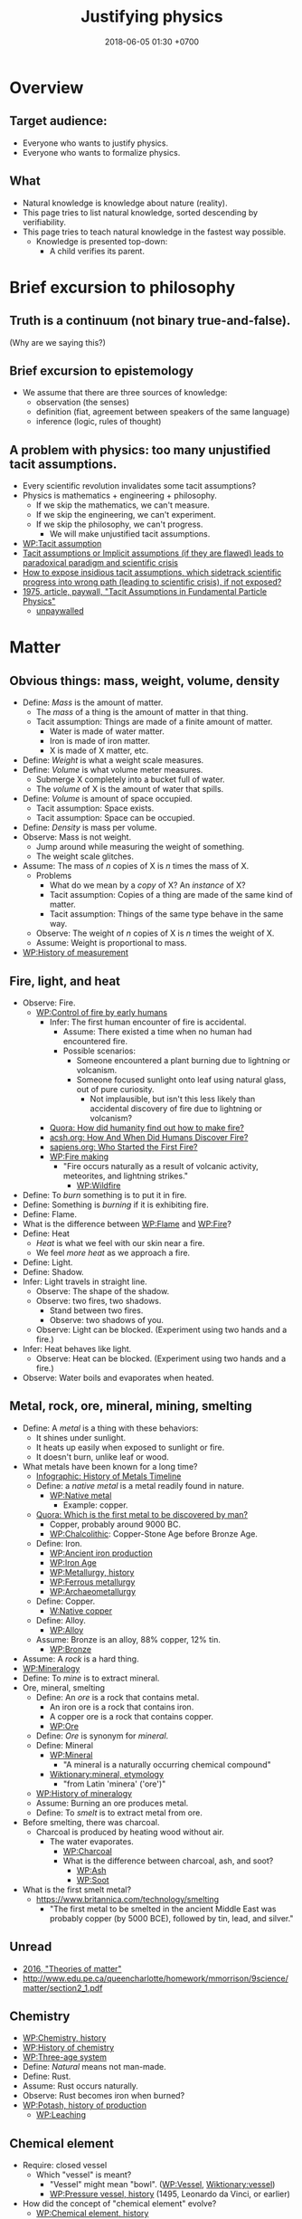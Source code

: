 #+TITLE: Justifying physics
#+DATE: 2018-06-05 01:30 +0700
#+PERMALINK: /natkno.html
#+MATHJAX: yes
#+OPTIONS: toc:nil
#+TOC: headlines 1
#+TOC: headlines 3
* Overview
** Target audience:
- Everyone who wants to justify physics.
- Everyone who wants to formalize physics.
** What
- Natural knowledge is knowledge about nature (reality).
- This page tries to list natural knowledge, sorted descending by verifiability.
- This page tries to teach natural knowledge in the fastest way possible.
  - Knowledge is presented top-down:
    - A child verifies its parent.
* Brief excursion to philosophy
** Truth is a continuum (not binary true-and-false).
(Why are we saying this?)
** Brief excursion to epistemology
- We assume that there are three sources of knowledge:
  - observation (the senses)
  - definition (fiat, agreement between speakers of the same language)
  - inference (logic, rules of thought)
** A problem with physics: too many unjustified tacit assumptions.
- Every scientific revolution invalidates some tacit assumptions?
- Physics is mathematics + engineering + philosophy.
  - If we skip the mathematics, we can't measure.
  - If we skip the engineering, we can't experiment.
  - If we skip the philosophy, we can't progress.
    - We will make unjustified tacit assumptions.
- [[https://en.wikipedia.org/wiki/Tacit_assumption][WP:Tacit assumption]]
- [[https://www.researchgate.net/publication/295525659_Tacit_assumptions_or_Implicit_assumptions_if_they_are_flawed_leads_to_paradoxical_paradigm_and_scientific_crisis][Tacit assumptions or Implicit assumptions (if they are flawed) leads to paradoxical paradigm and scientific crisis]]
- [[https://www.researchgate.net/post/How_to_expose_insidious_tacit_assumptions_which_sidetrack_scientific_progress_into_wrong_path_leading_to_scientific_crisis_if_not_exposed][How to expose insidious tacit assumptions, which sidetrack scientific progress into wrong path (leading to scientific crisis), if not exposed?]]
- [[https://www.jstor.org/stable/986647][1975, article, paywall, "Tacit Assumptions in Fundamental Particle Physics"]]
  - [[http://www.iaea.org/inis/collection/NCLCollectionStore/_Public/06/183/6183879.pdf][unpaywalled]]
* Matter
** Obvious things: mass, weight, volume, density
- Define: /Mass/ is the amount of matter.
  - The /mass/ of a thing is the amount of matter in that thing.
  - Tacit assumption: Things are made of a finite amount of matter.
    - Water is made of water matter.
    - Iron is made of iron matter.
    - X is made of X matter, etc.
- Define: /Weight/ is what a weight scale measures.
- Define: /Volume/ is what volume meter measures.
  - Submerge X completely into a bucket full of water.
  - The /volume/ of X is the amount of water that spills.
- Define: /Volume/ is amount of space occupied.
  - Tacit assumption: Space exists.
  - Tacit assumption: Space can be occupied.
- Define: /Density/ is mass per volume.
- Observe: Mass is not weight.
  - Jump around while measuring the weight of something.
  - The weight scale glitches.
- Assume: The mass of \( n \) copies of X is \( n \) times the mass of X.
  - Problems
    - What do we mean by a /copy/ of X? An /instance/ of X?
    - Tacit assumption: Copies of a thing are made of the same kind of matter.
    - Tacit assumption: Things of the same type behave in the same way.
  - Observe: The weight of \( n \) copies of X is \( n \) times the weight of X.
  - Assume: Weight is proportional to mass.
- [[https://en.wikipedia.org/wiki/History_of_measurement][WP:History of measurement]]
** Fire, light, and heat
- Observe: Fire.
  - [[https://en.wikipedia.org/wiki/Control_of_fire_by_early_humans][WP:Control of fire by early humans]]
    - Infer: The first human encounter of fire is accidental.
      - Assume: There existed a time when no human had encountered fire.
      - Possible scenarios:
        - Someone encountered a plant burning due to lightning or volcanism.
        - Someone focused sunlight onto leaf using natural glass, out of pure curiosity.
          - Not implausible, but isn't this less likely than accidental discovery of fire due to lightning or volcanism?
    - [[https://www.quora.com/How-did-humanity-find-out-how-to-make-fire][Quora: How did humanity find out how to make fire?]]
    - [[https://www.acsh.org/news/2016/07/23/how-and-when-did-humans-discover-fire][acsh.org: How And When Did Humans Discover Fire?]]
    - [[https://www.sapiens.org/archaeology/neanderthal-fire/][sapiens.org: Who Started the First Fire?]]
    - [[https://en.wikipedia.org/wiki/Fire_making][WP:Fire making]]
      - "Fire occurs naturally as a result of volcanic activity, meteorites, and lightning strikes."
        - [[https://en.wikipedia.org/wiki/Wildfire][WP:Wildfire]]
- Define: To /burn/ something is to put it in fire.
- Define: Something is /burning/ if it is exhibiting fire.
- Define: Flame.
- What is the difference between [[https://en.wikipedia.org/wiki/Flame][WP:Flame]] and [[https://en.wikipedia.org/wiki/Fire][WP:Fire]]?
- Define: Heat
  - /Heat/ is what we feel with our skin near a fire.
  - We feel /more heat/ as we approach a fire.
- Define: Light.
- Define: Shadow.
- Infer: Light travels in straight line.
  - Observe: The shape of the shadow.
  - Observe: two fires, two shadows.
    - Stand between two fires.
    - Observe: two shadows of you.
  - Observe: Light can be blocked. (Experiment using two hands and a fire.)
- Infer: Heat behaves like light.
  - Observe: Heat can be blocked. (Experiment using two hands and a fire.)
- Observe: Water boils and evaporates when heated.
** Metal, rock, ore, mineral, mining, smelting
- Define: A /metal/ is a thing with these behaviors:
  - It shines under sunlight.
  - It heats up easily when exposed to sunlight or fire.
  - It doesn't burn, unlike leaf or wood.
- What metals have been known for a long time?
  - [[http://www.makin-metals.com/about/history-of-metals-infographic/][Infographic: History of Metals Timeline]]
  - Define: a /native metal/ is a metal readily found in nature.
    - [[https://en.wikipedia.org/wiki/Native_metal][WP:Native metal]]
      - Example: copper.
  - [[https://www.quora.com/Which-is-the-first-metal-to-be-discovered-by-man][Quora: Which is the first metal to be discovered by man?]]
    - Copper, probably around 9000 BC.
    - [[https://en.wikipedia.org/wiki/Chalcolithic][WP:Chalcolithic]]: Copper-Stone Age before Bronze Age.
  - Define: Iron.
    - [[https://en.wikipedia.org/wiki/Ancient_iron_production][WP:Ancient iron production]]
    - [[https://en.wikipedia.org/wiki/Iron_Age][WP:Iron Age]]
    - [[https://en.wikipedia.org/wiki/Metallurgy#History][WP:Metallurgy, history]]
    - [[https://en.wikipedia.org/wiki/Ferrous_metallurgy][WP:Ferrous metallurgy]]
    - [[https://en.wikipedia.org/wiki/Archaeometallurgy][WP:Archaeometallurgy]]
  - Define: Copper.
    - [[https://en.wikipedia.org/wiki/Native_copper][W:Native copper]]
  - Define: Alloy.
    - [[https://en.wikipedia.org/wiki/Alloy][WP:Alloy]]
  - Assume: Bronze is an alloy, 88% copper, 12% tin.
    - [[https://en.wikipedia.org/wiki/Bronze][WP:Bronze]]
- Assume: A /rock/ is a hard thing.
- [[https://en.wikipedia.org/wiki/Mineralogy][WP:Mineralogy]]
- Define: To /mine/ is to extract mineral.
- Ore, mineral, smelting
  - Define: An /ore/ is a rock that contains metal.
    - An iron ore is a rock that contains iron.
    - A copper ore is a rock that contains copper.
    - [[https://en.wikipedia.org/wiki/Ore][WP:Ore]]
  - Define: /Ore/ is synonym for /mineral/.
  - Define: Mineral
    - [[https://en.wikipedia.org/wiki/Mineral][WP:Mineral]]
      - "A mineral is a naturally occurring chemical compound"
    - [[https://en.wiktionary.org/wiki/mineral#Etymology][Wiktionary:mineral, etymology]]
      - "from Latin 'minera' ('ore')"
  - [[https://en.wikipedia.org/wiki/History_of_mineralogy][WP:History of mineralogy]]
  - Assume: Burning an ore produces metal.
  - Define: To /smelt/ is to extract metal from ore.
- Before smelting, there was charcoal.
  - Charcoal is produced by heating wood without air.
    - The water evaporates.
      - [[https://en.wikipedia.org/wiki/Charcoal][WP:Charcoal]]
      - What is the difference between charcoal, ash, and soot?
        - [[https://en.wikipedia.org/wiki/Ash][WP:Ash]]
        - [[https://en.wikipedia.org/wiki/Soot][WP:Soot]]
- What is the first smelt metal?
  - https://www.britannica.com/technology/smelting
    - "The first metal to be smelted in the ancient Middle East was probably copper (by 5000 BCE), followed by tin, lead, and silver."
** Unread
- [[https://www.school-for-champions.com/science/matter_theories.htm][2016, "Theories of matter"]]
- http://www.edu.pe.ca/queencharlotte/homework/mmorrison/9science/matter/section2_1.pdf
** Chemistry
- [[https://en.wikipedia.org/wiki/Chemistry#History][WP:Chemistry, history]]
- [[https://en.wikipedia.org/wiki/History_of_chemistry][WP:History of chemistry]]
- [[https://en.wikipedia.org/wiki/Three-age_system][WP:Three-age system]]
- Define: /Natural/ means not man-made.
- Define: Rust.
- Assume: Rust occurs naturally.
- Observe: Rust becomes iron when burned?
- [[https://en.wikipedia.org/wiki/Potash#History_of_production][WP:Potash, history of production]]
  - [[https://en.wikipedia.org/wiki/Leaching_(chemistry)][WP:Leaching]]
** Chemical element
- Require: closed vessel
  - Which "vessel" is meant?
    - "Vessel" might mean "bowl". ([[https://en.wikipedia.org/wiki/Vessel][WP:Vessel]],
      [[https://en.wiktionary.org/wiki/vessel][Wiktionary:vessel]])
    - [[https://en.wikipedia.org/wiki/Pressure_vessel#History_of_pressure_vessels][WP:Pressure vessel, history]]
      (1495, Leonardo da Vinci, or earlier)
- How did the concept of "chemical element" evolve?
  - [[https://en.wikipedia.org/wiki/Chemical_element#History][WP:Chemical element, history]]
    - 1661, Robert Boyle, "corpuscularism"
      - [[https://en.wikipedia.org/wiki/Corpuscularianism][WP:Corpuscularianism]]
        - [[https://en.wikipedia.org/wiki/Chemical_revolution][WP:Chemical revolution]]
    - https://www.sciencehistory.org/historical-profile/robert-boyle
      - "In his experiments Boyle made many important observations,
        including that of the weight gain by metals when they are heated to become calxes."
        - Calcination, calx, phlogiston, oxygen
          - [[https://en.wikipedia.org/wiki/Calx][WP:Calx]] "is a substance formed from an ore or mineral that has been heated."
          - [WP:Calcination] is "heating to high temperatures in air or oxygen" (IUPAC).
          - [[https://en.wiktionary.org/wiki/calx#Noun][Wiktionary:calx]]
            - "(archaic) The substance which remains after a metal or mineral has been thoroughly burnt,
              seen as being the essential substance left after the expulsion of phlogiston."
          - Observe: Burning copper in air produces copper calx (copper oxide).
          - http://chemed.chem.purdue.edu/demos/main_pages/9.9.html
          - [[https://en.wikipedia.org/wiki/Phlogiston_theory][WP:Phlogiston theory]]
            - 1667
            - "[...] from the Ancient Greek φλογιστόν phlogistón (burning up), from φλόξ phlóx (flame)"
            - How was it superseded?
              - Invalidated by experiment:
                - "some metals gained mass when they burned, even though they were supposed to have lost phlogiston."
              - Replaced by Lavoisier's oxygen theory in the 1780s
                - "[...] combustion requires a gas that has mass (oxygen)
                  and could be measured by means of weighing closed vessels."
- How were the first elements isolated/produced/extracted/purified?
** Atomic theory
- Require: Chemical element
- [[https://en.wikipedia.org/wiki/Atom#First_evidence-based_theory][WP:Atom, first evidence-based theory]]
  - John Dalton (1766--1844)
  - [[https://en.wikipedia.org/wiki/Law_of_multiple_proportions][WP:Law of multiple proportions]]
    - [[https://en.wikipedia.org/wiki/Stoichiometry][WP:Stoichiometry]]
      - [[http://chemed.chem.purdue.edu/genchem/history/stoichiometry.html][The origins of stoichiometry]]
      - [[https://en.wikipedia.org/wiki/Jeremias_Benjamin_Richter][WP:Jeremias Benjamin Richter]] (1762--1807)
      - Observe:
        - Burning wood produces /ash/.
        - Burning /more/ wood produces /more/ ash.
        - The amount of ash produced is /proportional/ to the amount of wood burned:
          - If burning \( x \) amount of wood produces \( y \) amount grams of ash,
            then burning \( a \cdot x \) amount grams of wood produces \( a \cdot y \) amount of ash.
    - Require: A chemical reaction that is available to prehistoric humans, and whose reactants and products are easy to weigh.
      - [[https://en.wikipedia.org/wiki/Chemical_reaction#History][WP:Chemical reaction, history]]
        - "combustion in fire, fermentation and the reduction of ores to metals were known since antiquity"
      - Chemical reaction notation example: wood + air + fire -> ash
  - Observe: [[https://en.wikipedia.org/wiki/Conservation_of_mass][WP:Conservation of mass]]
    - Burn up a piece of wood in a sealed container.
    - Observe: The mass of the container is unchanged.
- What was Democritus's justification?
  - http://people.wku.edu/jan.garrett/democ.htm
  - Is it in Roberto Torretti's 1999 book "The philosophy of physics"?
- Section: Compound, bond, molecule, ion
  - [[https://en.wikipedia.org/wiki/Molecule][WP:Molecule]]
    - Define: Something is either a /molecule/ or an /ion/.
** Electrochemistry
- [[https://en.wikipedia.org/wiki/Electrolysis][WP:Electrolysis]]
- Electrochemical cell
  - Reduction-oxidation (redox) reaction
    - [[https://en.wikipedia.org/wiki/Electric_battery][WP:Electric battery]]
      - [[https://en.wikipedia.org/wiki/Electrochemical_cell][WP:Electrochemical cell]]
        - [[https://en.wikipedia.org/wiki/Voltaic_pile][WP:Voltaic pile]]
          - Alessandro Volta (1745--1827)
            - [[https://en.wikipedia.org/wiki/History_of_the_battery][WP:History of the battery]]
** What?
- Define: /Glass/ is transparent (see-through) solid.
  - [[https://en.wikipedia.org/wiki/History_of_glass][WP:History of glass]]
- Why is the symbol Na read "sodium" in English?
  - [[https://www.quora.com/Who-renamed-Natrium-and-Kalium-to-Sodium-and-Potassium-Why][Quora: Who renamed Natrium and Kalium to Sodium and Potassium? Why?]]
    - Because people are too proud of themselves?
      - [[https://en.wikipedia.org/wiki/Not_invented_here][WP:Not invented here]]
      - [[https://en.wikipedia.org/wiki/Law_of_triviality][WP:Law of triviality]]:
        "members of an organisation give disproportionate weight to trivial issues"
- Observe: Water dissolves salt.
  - Solution of salt in water?
  - Mixture of water matter and salt matter?
- [[https://en.wikipedia.org/wiki/Fick%27s_laws_of_diffusion][WP:Fick's laws of diffusion]], Adolf Fick, 1855
  - [[https://en.wikipedia.org/wiki/Adolf_Eugen_Fick][WP:Adolf Eugen Fick]] (1829--1901)
- Reaction between two solids
  - [[https://www.youtube.com/watch?v=SjeyjmUSzKk][YT:Chemical Reaction Between Two Solids]]
* Mind
- [[https://en.wikipedia.org/wiki/Consciousness][WP:Consciousness]]
- [[https://en.wikipedia.org/wiki/Mind][WP:Mind]]
- What is the state of the art? What is current research?
- Intension (actual) vs extension (apparent)
  - Intension: actually having a mind
  - Extension: apparently having a mind (behaving like something having a mind)
  - We are interested in the intension.
  - Is it even possible to test the intension?
  - [[https://en.wikipedia.org/wiki/Hard_problem_of_consciousness][WP:Hard problem of consciousness]]
    - intension is "hard" problem
    - extension is "easy" problem
  - Examples of consciousness:
    - Intensional but not extensional: a person playing dead.
    - Extensional but not intensionally: a rule-based system with very many rules
      but never changes (doesn't have memory, doesn't learn).
      - Why isn't it intensionally conscious? It displays complex behavior.
        - Also, for every test it fails, we can always add a rule.
        - We can also add rules to make it behave as if it were self-aware.
  - [[https://en.wikipedia.org/wiki/Philosophy_of_mind][WP:Philosophy of mind]]
    - [[https://en.wikipedia.org/wiki/Chinese_room][WP:Chinese room]]
      - [[https://en.wikipedia.org/wiki/Functionalism_(philosophy_of_mind)][WP:Functionalism]]
      - [[https://en.wikipedia.org/wiki/Computational_theory_of_mind][WP:Computationalism]]
    - Mary's room
    - [[https://en.wikipedia.org/wiki/China_brain][WP:China brain]]
    - [[https://en.wikipedia.org/wiki/Philosophical_zombie][WP:Philosophical zombie]]
    - [[https://en.wikipedia.org/wiki/Problem_of_other_minds][WP:Problem of other minds]]
      - [[https://en.wikipedia.org/wiki/Solipsism][WP:Solipsism]]
    - Unread
      - https://en.wikipedia.org/wiki/Swampman
      - Epistemology, skepticism
        - [[https://en.wikipedia.org/wiki/Dream_argument][WP:Dream argument]]
        - [[https://en.wikipedia.org/wiki/Cartesian_doubt][WP:Cartesian doubt]]
        - [[https://en.wikipedia.org/wiki/Philosophical_skepticism][WP:Philosophical skepticism]]
      - [[https://en.wikipedia.org/wiki/Explanatory_gap][WP:Explanatory gap]]
      - [[https://en.wikipedia.org/wiki/John_Searle][WP:John Searle]]
- Is this an argument for physicalism/materialism/reductionism/monism?
  - Scientists reconstruct picture from cat brain activity
    - https://www.berkeley.edu/news/media/releases/99legacy/10-15-1999.html
  - Scientists reconstruct movie from human brain activity
    - https://gizmodo.com/5843117/scientists-reconstruct-video-clips-from-brain-activity
    - [[https://www.youtube.com/watch?v=nsjDnYxJ0bo][YT:Movie reconstruction from human brain activity]]
    - http://news.berkeley.edu/2011/09/22/brain-movies/
- Problems of idealism?
  - Problem: If reality is an illusion, why is it consistent?
- Define: Reflex?
  - Intension: A system is a /reflex/ system iff it is memoryless.
  - Extension: A system is a /reflex/ system iff its reaction is always the same.
  - Four types of artificial intelligence
    - https://theconversation.com/understanding-the-four-types-of-ai-from-reactive-robots-to-self-aware-beings-67616
    - Turing: Can a machine think? Can a submarine swim?
- Problems:
  - No testable or measurable definitions?
    - Define: A /model/ is a representation or approximation.
    - Define: The /self/ of X is X?
    - Define: The /self/ of X is everything that X can directly control?
      - Problem: Define "directly control" without assuming "self".
    - Define: The /self-model/ of X is X's model of X.
    - Define: Conscious
      - [[https://en.wiktionary.org/wiki/conscious][Wikt:conscious]]
        - from Latin "con-" (together) and "scire" (to know)
    - Define: Consciousness
    - Define: awake
    - Define: Something is /asleep/ iff it is not awake.
    - Define: attention
    - Define: think, feel
    - Define: thought, feeling, qualia, perception, mental state
    - Define: percept
    - Define: To /recall/ something is to reproduce a model of it.
    - Define: To /remember/ something is to be able to /recall/ it.
    - Define: /Memory/ is something affected by the past.
    - Define: /Soul/ is what animates a thing?
  - What questions should we ask?
- Prerequisites of consciousness
  - What is /necessary/ for consciousness?
    - Thought experiment: If someone is born without any senses, it cannot be conscious?
    - Thought experiment: Of an average adult, if all motor nerves are cut, and all sensor nerves are intact,
      then he is conscious intensionally but not extensionally?
      - If we cut all efferent nerve connections,
        the person will behave the same as the one in vegetative coma.
        If we remove the prefrontal cortex,
        the person will still show vital signs, but will be vegetative.
    - Infer: Consciousness has something to do with the brain. (What is it?)
      - Observe: A brain-damaged person does not exhibit conscious behavior.
      - Assume: Philosophical zombie does not exist.
      - Assume: Trapped consciousness does not exist.
      - [[https://www.quora.com/Can-consciousness-exist-without-sensory-inputs][Quora: Can consciousness exist without sensory inputs?]]
        - dissociative anesthesia? ketamine? sensory deprivation tank?
    - Assume: There is no experiment that can decide between these two things:
      the absence of consciousness, and the absence of efferent nerves?
    - Assume: My consciousness is tied to my body.
    - Assume: When I sleep, my consciousness pauses.
  - What is /sufficient/ for consciousness?
  - Unread
    - http://about.elsevier.com/media/Chaos/p2_Allegrini.pdf
    - https://www.researchgate.net/publication/283345070_Necessary_and_sufficient_conditions_for_consciousness_Extended_Dual-Aspect_Monism_framework
    - http://www.terapiacognitiva.eu/cpc/dwl/embodied/Prinz.pdf
    - [[https://www.ncbi.nlm.nih.gov/pmc/articles/PMC3501646/][2012, "Neuronal function is necessary but not sufficient for consciousness: consciousness is necessary for will"]]
- Observe: There exists things I experienced but don't remember.
  - Example: What I ate some long time ago.
- What is the relationship between my old self and my present self?
  - [[https://en.wikipedia.org/wiki/Identity_(philosophy)][WP:Identity]]
  - What does "same" mean?
- Measurement of consciousness
  - Infer: Degree of consciousness is a continuum.
    - Assume: I was conscious when I wrote this.
    - Assume: There was a time after I was born but before I became conscious.
    - Assume: There isn't any point in time when I suddenly become conscious.
    - [[https://www.quora.com/Do-babies-have-consciousness][Quora: Do babies have consciousness?]]
      - Assume: [[https://en.wikipedia.org/wiki/Mirror_test][WP:Mirror test]] tests visual self-awareness.
      - [[https://www.youtube.com/watch?v=k-_Lgg2D4kM][YT:Self-recognition test, aka the 'Rouge Test': Johnny and Eden at 15 months]]
        - 15-month-old babies might fail the test.
  - How do we measure consciousness?
    - Extensional measurement
      - [[https://en.wikipedia.org/wiki/Glasgow_Coma_Scale][WP:Glasgow Coma Scale]]?
      - [[http://www.abiroh.com/en/what-science-has-forgotten/196.html][abiroh.com]]:
        detect consciousness by anomaly in the output of a hardware random number generator
      - Extensional measurement is unsatisfactory. It doesn't explain how consciousness works.
    - Intensional measurement?
      - [[https://en.wikipedia.org/wiki/Integrated_information_theory][WP:Integrated information theory]], 2004
- Are there scientific experiments?
  - Search "consciousness experiments" on the Internet
- 2017-03-22 Rambling, guesses, delete some? Falsifiable?
  - Imagine something.
  - Imagine that you are imagining something.
  - Imagine that the imagined you are in turn imagining something else.
    Is this even possible?
  - To manipulate your consciousness,
    you must consciously intend to manipulate your consciousness.
    Can you consciously manipulate your consciousness?
  - Consciousness needs sensory input.
  - Consciousness needs feedback.
  - Self concept needs feedback.
  - If there is not a feedback, a system cannot distinguish itself from its environment.
    The self concept will never arise.
  - If a brain can immediately control a thing,
    then that thing is part of the brain's self concept.
    If the brain can't, it's not.
  - If a brain often gets certain input shortly after it produces certain output,
    it will associate the output with its self concept.
  - The self is the thing under conscious control.
  - It seems that:
    - Consciousness requires sense.
    - Consciousness requires memory.
    - Consciousness requires feedback.
  - It seems that consciousness is (itself, or is caused by?)
    the feedback of information from the immediate past.
  - Observe: I move my hand, and I see my hand move,
    therefore I infer that I can control my hand,
    and therefore I infer that my hand is part of my self.
  - My /self/ is /everything/ I can control.
  - If another person B absolutely obeys my orders, then is B a part of my self?
    - I can't feel what B feel.
  - I know the extent of my self by experimenting.
    I find out what I can control and what I can't.
    The part I can control, I call my /self/.
  - The self of A is everything that A can directly control.
    If A is driving a car, the car becomes part of A's self, until he stops driving.
- Pim van Lommel, cardiologist, consciousness after clinical death
  - [[https://en.wikipedia.org/wiki/Pim_van_Lommel][WP:Pim van Lommel]]
    - [[https://en.wikipedia.org/wiki/Near-death_experience][WP:Near-death experience]]
- [[http://www.ncbi.nlm.nih.gov/pubmed/16781550][The blind protocol and its place in consciousness research]]
- Why is consciousness trapped in a body?
  Why can't we swap the consciousness of two people?
- How did consciousness evolve?
  - Thoughts
    - Consciousness needs memory.
    - Self-awareness needs senses (sensors).
  - 2016-08-10 http://www.collective-evolution.com/2014/03/08/10-scientific-studies-that-prove-consciousness-can-alter-our-physical-material-world/
- [[https://en.wikipedia.org/wiki/Template:Consciousness][WP:Template:Consciousness]]
- [[https://www.youtube.com/watch?v=pNqirOJ5qAw][YT:Self recognition and the rise of what most refer to as personhood.]]
  - 3:03 "a child can't recognize itself in a mirror until it's about two years old", J. Patrick Malone, 2009
- Neuroscience, our best bet?
  - Experiments/observations relating/involving mind and matter
    - [[https://en.wikipedia.org/wiki/Human_brain][WP:Human brain]]
    - [[https://en.wikipedia.org/wiki/Brain][WP:Brain]]
    - Is a brain just a giant chemotaxis machine?
    - Phineas Gage
    - Observe: Different human brains have same major areas.
      - Damaging a specific area disables a specific function.
      - What does this suggest?
    - Broca's area
    - Wernicke's area
    - Neuroplasticity
    - Hemisphere, lateralization, lobe
    - Lobotomy
    - Split-brain (corpus callostomy)
      - [[https://en.wikipedia.org/wiki/Split-brain][WP:Split-brain]]
      - [[https://faculty.washington.edu/chudler/split.html][Neuroscience for kids]]
      - [[https://embryo.asu.edu/pages/roger-sperrys-split-brain-experiments-1959-1968][Roger Sperry's split-brain experiments (1959--1968)]]
      - https://www.nobelprize.org/educational/medicine/split-brain/
      - How did we find out that corpus callostomy reduces epilepsy?
    - [[http://www.informationphilosopher.com/freedom/libet_experiments.html][Libet experiments]]
  - Theories
    - [[https://en.wikipedia.org/wiki/Self_model][WP:Self model]]
    - [[https://en.wikipedia.org/wiki/Neural_correlates_of_consciousness][WP:Neural correlates of consciousness]]
    - [[https://en.wikipedia.org/wiki/Higher-order_theories_of_consciousness][WP:Higher-order theories of consciousness]]
    - [[https://en.wikipedia.org/wiki/Mirror_neuron][WP:Mirror neuron]]
  - Inconclusive rambling article
    - [[https://en.wikipedia.org/wiki/Neuroscience_of_free_will][WP: Neuroscience of free will]]
  - Cognitive neuroscience
    - The organism with central nervous system with the fewest neurons is /Caenorhabditis elegans/.
    - You can create your own virtual /Caenorhabditis elegans/ online at [[http://openworm.org/][openworm.org]].
    - In rats, neuron firing rate encodes posterior probability (expected value)? (Cite?)
    - Neural coding tries to find out how neurons encode information.
      - https://en.wikipedia.org/wiki/Neural_coding
      - Are neurons digital, analog, or both?
        - Spike train?
        - Pulse-frequency modulation in neurons?
        - [[https://arxiv.org/abs/1311.4035][Analog and digital codes in the brain]]
        - Neuronal Dynamics online book;
          From single neurons to networks and models of cognition;
          Wulfram Gerstner, Werner M. Kistler, Richard Naud and Liam Paninski;
          [[http://neuronaldynamics.epfl.ch/online/Ch7.S6.html][7.6 The Problem of Neural Coding]]
    - Decoding mental states from brain activity in humans [haynes2006decoding]
  - [[https://www.nature.com/news/a-giant-neuron-found-wrapped-around-entire-mouse-brain-1.21539][A giant neuron found wrapped around entire mouse brain]]
  - Life of a neuron?
    - http://biology.stackexchange.com/questions/5306/how-do-neurons-form-new-connections-in-brain-plasticity
  - https://en.wikipedia.org/wiki/Neural_basis_of_self
  - [[http://www.sciencedirect.com/science/article/pii/S0149763416300410][Towards a cognitive neuroscience of self-awareness]]
  - sense of embodiment?
- Unread; validity undetermined
  - experiments
    - too many; confusing https://backyardbrains.com/experiments/
  - [[https://www.ncbi.nlm.nih.gov/pmc/articles/PMC3914914/][2013, "Mind and matter"]]
  - [[https://www.ncbi.nlm.nih.gov/pmc/articles/PMC3353590/][2012, "Science of the Mind"]]
  - Working memory
    - [[https://en.wikipedia.org/wiki/Baddeley%27s_model_of_working_memory][WP:Baddeley's model of working memory]]
  - https://www.quora.com/What-is-the-difference-between-Theory-of-Mind-and-self-awareness
  - unclear?
    - https://www.stevepavlina.com/blog/2005/10/a-scientific-method-for-exploring-consciousness/
    - http://blog.mindvalleyacademy.com/yoga-and-energy-practices/consciousness-experiments
    - https://blog.mindvalley.com/studies-consciousness/
  - https://www.sciencealert.com/harvard-scientists-think-they-ve-pinpointed-the-neural-source-of-consciousness
  - https://en.wikipedia.org/wiki/Phantom_limb
  - rubber hand illusion
  - Illusions show that our senses are not 100% reliable.
  - http://cogprints.org/3786/1/StLouis.pdf
  - https://www.researchgate.net/publication/47677013_Self-recognition_Theory-of-Mind_and_self-awareness_What_side_are_you_on
    - https://www.ncbi.nlm.nih.gov/pubmed/21049317
  - [[https://pdfs.semanticscholar.org/61cc/5e7613c6f0688fbed6b9a2666c75a3d96d97.pdf]["Self-recognition, Theory-of-Mind, and self-awareness in primates and right hemispheres"]]
  - [[http://www.cogsci.ucsd.edu/~pineda/COGS175/readings/Happe.pdf]["Theory of mind and the self"]]
  - https://www.sciencedirect.com/topics/neuroscience/theory-of-mind
- Problem: Everybody could have been born as anybody.
- Define: A system /reacts/ to something iff ... ?
- Why am I I?
  Why are you you?
  Why do we experience life from first-person view?
  Why do I see things from my point of view?
  - What are the tacit assumptions of this question?
  - https://www.quora.com/Why-are-you-you-and-not-someone-else
  - https://www.reddit.com/r/atheism/comments/3ncygs/why_am_i_seeing_life_in_first_person_why_have_i/
  - https://www.quora.com/Is-the-human-consciousness-confined-by-our-body
  - https://en.wikipedia.org/wiki/Boltzmann_brain
- A macroscopic model of the Universe
  - Characteristics
    - deterministic
    - "simulation time" is discrete, stepped, and absolute
    - unary algebra (similar to "finite automaton" in theory of computation)
  - The model
    - Let \( S \) be the set of Universe states (snapshots).
    - Let \( f : S \to S \) be the /law of nature/.
    - Let \( x \) be the /initial state/ of the Universe.
    - Let \( f^0 \) be an /identity function/.
    - Let \( f^n = \underbrace{f \circ \ldots \circ f}_{n} \) denote /iteration/.
    - The /history/ of the Universe is the sequence ( \langle f^0(x), f^1(x), \ldots, f^n(x), \ldots \rangle ).
  - How do we model consciousness in this model?
- Unread
  - https://en.wikipedia.org/wiki/Neuroscience
  - Why does the brain have lobes?
  - Why do different brains have the same major areas?
  - https://en.wikipedia.org/wiki/Brain_damage
  - https://en.wikipedia.org/wiki/Lobes_of_the_brain
  - https://en.wikipedia.org/wiki/Lateralization_of_brain_function
  - http://www.informationphilosopher.com/solutions/dualisms/
  - https://www.edge.org/conversation/five-problems-in-the-philosophy-of-mind
- electrophysiology, Greg Gage, TED 2015, how to control someone else's arm with your brain
  - https://www.ted.com/talks/greg_gage_how_to_control_someone_else_s_arm_with_your_brain/transcript
* What
- Let's go back to prehistoric times.
  - Let's begin with very wrong ideas.
    - We're "cheating": we have hindsight; they didn't.
  - We will revise knowledge as we go. We will become less wrong.
  - We might will never be 0% wrong.
    - But knowledge doesn't have to be 100% true in order to be useful.
- Falling
  - Define: The /Earth/ is where we stand.
  - Define: /Duration/ is what a timer measures.
  - Define: /Position/ is where something is.
  - Define: /Velocity/ is the rate of change of position.
  - Define: /Acceleration/ is the rate of change of velocity.
  - Define: /Speed/ is the magnitude of velocity.
  - Define: /Time/ is duration.
  - Define: The /distance/ between two points A and B is \( v \cdot t \),
    - iff \( t \) is the minimum time required by something with constant speed \( v \) to go from A to B.
  - Define: /Length/ is what a ruler measures.
  - Define: /Acceleration/ is the rate of change of velocity.
  - Infer: Things fall /with constant acceleration/ toward the Earth.
    - That is: ( h = k \cdot t^2 ) where
      - \( h \) is height of fall;
      - \( t \) is time of fall;
      - \( k \) is a constant.
    - Observe: Things /fall/ toward the Earth.
    - Observe: Time of fall depends on height only and not mass.
      - [[https://en.wikipedia.org/wiki/Galileo%27s_Leaning_Tower_of_Pisa_experiment][WP:Galileo's Leaning Tower of Pisa experiment]]
        - Two balls having different weight, dropped from the same height, will reach the Earth at the same time.
  - Infer: Things fall with the same acceleration everywhere on Earth.
    - Observe: /Catenary/ is symmetrical.
      - Tie a rope to two upright posts.
      - Keep the rope loose, but don't let it touch the ground.
      - [[https://en.wikipedia.org/wiki/Catenary][WP:Catenary]]
  - Infer: Every part of a thing falls with the same acceleration.
    - Observe:
      - Break a thing into several parts (pieces).
      - Drop the parts.
      - Every part falls with the same acceleration.
  - Observe: Cavendish torsion balance experiment (1797--1798)
    - This experiment finds out the density of the Earth.
    - That is related to the gravitational constant \( G \).
    - [[https://en.wikipedia.org/wiki/Cavendish_experiment][WP:Cavendish experiment]]
  - Infer: [[https://en.wikipedia.org/wiki/Newton%27s_law_of_universal_gravitation][WP:Newton's law of universal gravitation]]
    - \( F = G \cdot m_1 \cdot m_2 / r^2 \)
    - What is the justification?
      - Does Newton justify Kepler?
      - Does Kepler justify Newton?
    - How did Newton arrive at this?
    - Infer: [[https://en.wikipedia.org/wiki/Kepler%27s_laws_of_planetary_motion][WP:Kepler's laws of planetary motion]]
      - Observe: Tycho Brahe's data
  - Define: A person is /experiencing weightlessness/ iff his weight is zero (the weight scale says zero).
  - Assume: Einstein's equivalence principle?
    - A free-falling person will experience weightlessness.
    - A person in void (zero gravity, absence of any other mass) will also experience weightlessness.
    - Those two phenomenons are /the same phenomenon/.
- Electromagnetism
  - Electromagnetism unifies optics, electricity, and magnetism.
  - Define: [[https://en.wikipedia.org/wiki/Lodestone][WP:Lodestone]].
  - Define: A /magnet/ is a piece of lodestone.
  - Electricity
    - Observe: Electricity
      - Rub amber with cat fur.
      - The amber can now /attract/ feathers.
      - Define: Such rubbed amber /exhibits electricity/.
      - These things might be easier to find in the 21st century:
        - Glass (instead of amber).
        - Silk or wool (instead of cat fur).
        - Pieces of paper (instead of feather).
    - Charge
      - Define: To /charge/ a thing is to make it exhibit electricity.
      - Observe: Ways to charge a thing
        - Rubbing
          - [[https://en.wikipedia.org/wiki/Triboelectric_effect][WP:Triboelectric effect]]
            - [[https://en.wikipedia.org/wiki/Triboelectric_effect#Triboelectric_series][WP:Triboelectric series]]
          - [[https://en.wikipedia.org/wiki/Electrostatic_generator][WP:Electrostatic generator]]
            - frictional machines, Otto von Guericke, around 1663
        - Influencing
          - [[https://en.wikipedia.org/wiki/Electrostatic_induction][WP:Electrostatic induction]]
          - Let A be a charged thing.
          - Let B be an uncharged thing.
          - Putting A near B charges B.
          - Putting A away from B uncharges B.
        - Touching
          - Let A be a charged thing.
          - Let B be an uncharged thing.
          - If A and B touch, then B becomes charged.
          - If A and B are separated after touching, then B is still charged.
          - Assume: This doesn't work if B is a metal?
          - Observe: Two things equalizes their electric charge when they touch?
        - Conduction
          - Let A be a charged thing.
          - Let B be an uncharged thing.
          - Let C be a piece of iron.
          - Let C touch both A and B, but without A touching B directly.
          - Remove C.
          - Verify that B is now charged.
          - Assume: This still holds if the iron in C is replaced with any other metal.
          - Define: Iron is a /conductor/.
          - Assume: Every metal is a conductor.
          - Define: Everything is either a conductor or an /isolator/.
          - Assume: An isolator is a thing that can be charged by rubbing.
      - Two ways of charging: /vitreously/ and /resinously/
        - Inferences
          - Infer: There are two kinds of charged things.
          - Infer: Two similarly charged things repel each other.
          - Infer: Two differently charged things attract each other.
        - Observe:
          - Rub glass G with silk S.
          - Rub glass H with silk T.
          - The glasses /repel/ each other (G-H).
          - The silks /repel/ each other (S-T).
          - A glass and a silk /attract/ each other (G-S, G-T, H-S, H-T).
          - Define: A rubbed glass is /vitreously charged/.
            - "Vitreous" is a Latinate word that means "glassy".
            - [[https://en.wiktionary.org/wiki/vitreous][Wiktionary:vitreous]]
              - 1733, [[https://en.wikipedia.org/wiki/Charles_Fran%C3%A7ois_de_Cisternay_du_Fay][WP:Charles François de Cisternay du Fay]]
          - Define: A thing is /resinously charged/ iff it is charged but not vitreously.
          - [[https://physics.stackexchange.com/questions/266246/how-did-physicists-know-that-there-are-two-kind-of-charges/266250][Phys. SE 266246: How did physicists know that there are two kind of charges?]]
        - Superseded theories
          - [[https://en.wikipedia.org/wiki/Fluid_theory_of_electricity][WP:Fluid theory of electricity]]
      - Assume: An /electrometer/ measures the /strength/ of electricity exhibited by a thing.
        - Assume: The strength of electricity exhibited by a rubbed amber can be measured by the amount of paper it can pull.
        - [[https://en.wikipedia.org/wiki/Electrometer][WP:Electrometer]]
        - How do we know whether a thing is charged, if we don't care about the exact amount of charge?
          - [[https://en.wikipedia.org/wiki/Electroscope][WP:Electroscope]]
            - [[https://en.wikipedia.org/wiki/Versorium][WP:Versorium]]
      - What?
        - Define: /Positive charge/ is the charge left on a glass rod after being rubbed with silk.
          - [[https://en.wikipedia.org/wiki/Electric_charge][WP:Electric charge]]
            - "It is arbitrary which polarity is called positive and which is called negative."
            - "Positive charge can be defined as the charge left on a glass rod after being rubbed with silk."
        - Coulomb's torsion balance
          - [[https://en.wikipedia.org/wiki/Coulomb%27s_law][WP:Coulomb's law]]
            - \( F = k \cdot q_1 \cdot q_2 / r^2 \)
      - Observe: Rubbing a piece of iron doesn't charge it?
      - Observe: Electric charge can be stored.
      - Observe: Electric charge can be unloaded.
      - [[https://physics.stackexchange.com/questions/23572/how-does-an-object-regains-its-neutrality-after-being-charged-by-rubbing][Phys. SE 23572: How does an object regains its neutrality after being charged by rubbing?]]
    - todo:
      - Conductors and isolators
      - Infer: Metal and electricity
        - Observe: Iron doesn't exhibit electricity after being rubbed.
        - Observe: Iron exhibits electricity by influence.
      - [[https://en.wikipedia.org/wiki/Electrical_conductor][WP:Electrical conductor]]
        - https://www.quora.com/Why-do-conductors-not-produce-static-electricity
        - https://www.scientificamerican.com/article/static-science-how-well-do-different-materials-make-static-electricity/
        - https://www.reddit.com/r/askscience/comments/2ujpw8/why_does_metal_eg_a_metal_slide_not_produce_static/
      - Capacitor
      - [[https://en.wikipedia.org/wiki/Leyden_jar][WP:Leyden jar]]
  - Magnetism
    - Observe: Two magnets attract or repel each other.
    - Observe: A magnet and a piece of iron attract each other.
    - ...
    - todo: Magnetic pole
    - Infer: The Earth is a magnet.
      - Observe: Every resting magnetic needle near you points to the same direction (except if you're at the Earth's magnetic poles).
      - Observe: The Earth has magnetic poles.
        - [[https://en.wikipedia.org/wiki/North_Magnetic_Pole#Expeditions_and_measurements][WP:North Magnetic Pole, expeditions]]
        - [[https://en.wikipedia.org/wiki/South_Magnetic_Pole#Expeditions][WP:South Magnetic Pole, expeditions]]
        - Observe: They are moving.
          - [[https://en.wikipedia.org/wiki/Polar_drift][WP:Polar drift]]
    - [[https://en.wikipedia.org/wiki/Magnetism#History][WP:Magnetism, history]]
    - [[https://en.wikipedia.org/wiki/De_Magnete][WP:De Magnete]] (1600)
  - Observe: [[https://en.wikipedia.org/wiki/Oersted%27s_law][WP:Oersted's law]]:
    Electrical current in a wire deflects nearby magnetic needles.
  - todo:
    - Reversibility between motor and generator
      - Input electricity, output mechanicity.
      - Input mechanicity, output electricity.
    - https://en.wikipedia.org/wiki/Homopolar_motor
    - https://en.wikipedia.org/wiki/Homopolar_generator
    - https://en.wikipedia.org/wiki/Electric_motor
    - https://en.wikipedia.org/wiki/Electric_generator
    - https://en.wikipedia.org/wiki/Electromagnetic_induction
    - https://en.wikipedia.org/wiki/Faraday%27s_law_of_induction
    - https://en.wikipedia.org/wiki/Biot%E2%80%93Savart_law
    - https://en.wikipedia.org/wiki/Lenz%27s_law
    - https://en.wikipedia.org/wiki/Maxwell%27s_equations
  - Summaries
    - [[https://en.wikipedia.org/wiki/Electricity#History][WP:Electricity, history]]
      - William Gilbert (1544--1603) distinguished the lodestone effect from the amber effect.
        - Rods of amber could be rubbed with cat's fur to attract light things like feathers.
        - "Electric" means "like amber".
        - [[https://en.wikipedia.org/wiki/Amber][WP:Amber]]
  - [[https://en.wikipedia.org/wiki/History_of_electromagnetic_theory][WP:History of electromagnetic theory]]
  - [[https://en.wikipedia.org/wiki/Timeline_of_electromagnetism_and_classical_optics][WP:Timeline of electromagnetism and classical optics]]
** Unplaced
- Infer: Law of the lever: \( F_1 \cdot r_1 = F_2 \cdot r_2 \).
  - Move the fulcrum, or slide the lever along the fulcrum.
- Observe: A burning leaf stops burning if it's enclosed.
- Observe: Food spoils. Food goes rancid.
- [[https://physics.stackexchange.com/questions/259021/how-do-flames-neutralize-a-static-charge][Phys. SE 259021: How do flames neutralize a static charge?]]
- Left and right
  - We can define left and right absolutely due to parity violation.
  - [[https://en.wikipedia.org/wiki/Wu_experiment][WP:Wu experiment]]
    - [[https://en.wikipedia.org/wiki/Parity_(physics)#Parity_violation][WP:Parity, violation]]
  - [[https://physics.stackexchange.com/questions/18729/absolute-defintion-of-the-right-i-e-not-left-direction][Phys. SE 18729: absolute defintion of the right (i. e. not left) direction]]
- [[https://en.wikipedia.org/wiki/Buoyancy][WP:Buoyancy]]
- Observe: Salt conducts electricity?
- Geology
  - Mineral distribution hypothesis?
    - Assume:
      - The Earth was once a hot liquid.
      - The surface cooled down and solidified.
    - Infer:
      - Denser minerals should sink towards the core of Earth.
      - As we dig deeper, the Earth should be more dense.
  - [[http://www.bgs.ac.uk/mineralsUK/mineralsYou/wheredo.html][Where do minerals come from?]]
    - "Minerals are concentrated by igneous, sedimentary and metamorphic processes"
    - [[https://en.wikipedia.org/wiki/Structure_of_the_Earth][WP:Structure of the Earth]]
- How do we know that light /is/ an electromagnetic wave?
  - We know that light behaves like an electromagnetic wave, from
    - the speed of light, and
    - the wave behavior of light.
  - But that's all; how do we know that it /is/ it?
- Formal Physics
  - [[https://www.ncbi.nlm.nih.gov/pmc/articles/PMC4066961/][2012, article, "Physics and proof theory"]]
- Unread
  - [[https://en.wikipedia.org/wiki/History_of_science][WP:History of science]]
  - Experiments
    - https://www.explainthatstuff.com/great-physics-experiments.html
    - https://www.quora.com/What-are-some-of-the-most-important-experiments-in-physics
    - https://www.telegraph.co.uk/news/science/science-news/3341042/Top-ten-greatest-experiments.html
    - https://www.space.com/36307-5-most-ingenious-experiments.html
    - https://explorable.com/physics-experiments
    - https://en.wikipedia.org/wiki/List_of_experiments#Physics
    - https://en.wikipedia.org/wiki/Experimental_physics#Famous_experiments
    - [[https://www.youtube.com/watch?v=HXLj5J4I1nY][de Sitter's Observations - Intro to Physics]]
- Scientific theory
  - https://en.wikipedia.org/wiki/Scientific_theory#Unification
  - https://en.wikipedia.org/wiki/Superseded_scientific_theories#Physics
- Define: /Force/ is what a force meter measures.
  - A [[https://en.wikipedia.org/wiki/Force_meter][WP:Force meter]] is a spring.
- [[https://en.wikipedia.org/wiki/Weighing_scale][WP:Weighing scale]]
- [[https://en.wikipedia.org/wiki/Hooke%27s_law][WP:Hooke's law]]
  - Let X be a thing.
  - Hang a copy of X on a spring. The spring lengthens by \( x \) from its resting length.
  - Hang two copies of X on a spring. The spring lengthens by \( 2 \cdot x \) from its resting length.
- https://en.wikipedia.org/wiki/Universal_testing_machine
- https://en.wikipedia.org/wiki/Dynamometer
- https://en.wikipedia.org/wiki/Bucket_argument
- 1999, book, Roberto Torretti, "The philosophy of physics"
- Electric current
  - Detour: Justification of electric current requires chemistry.
  - http://www.need.org/Files/curriculum/infobook/Elec3I.pdf
  - http://practicalphysics.org/electric-charge-and-current-short-history.html
  - https://en.wikipedia.org/wiki/Electric_current
- [[https://www.quora.com/Will-the-theories-of-relativity-and-quantum-mechanics-merge-With-what-result][Quora: Will the theories of relativity and quantum mechanics merge? With what result?]]
- https://en.wikipedia.org/wiki/Scientific_Revolution
- Define: Sundial.
  - [[https://en.wikipedia.org/wiki/Sundial][WP:Sundial]]
  - [[https://en.wikipedia.org/wiki/Analemma][WP:Analemma]];
    solar analemma = figure eight pattern of the sun on the sky across the year
** Unread
- Ampere's experiments
  - [[http://farside.ph.utexas.edu/teaching/302l/lectures/node70.html][Ampère's Experiments]]
  - http://www.larouchepub.com/eiw/public/1992/eirv19n20-19920515/eirv19n20-19920515_030-the_ampere_crucial_experiments.pdf
- https://newrepublic.com/article/118655/theoretical-phyisicist-explains-why-science-not-about-certainty
- [[https://www.reddit.com/r/askscience/comments/1xxbq0/in_quantum_physics_observer_effect_what_qualifies/][Reddit: In quantum physic's 'observer effect', what qualifies as an 'observer'?]]
* Modern physics?
- General relativity:
  - Matter bends spacetime.
    - Matter bends spacetime, especially the spacetime /near that matter/.
    - What does it mean?
  - Spacetime curvature accelerates matter.
- Quantum mechanics: Which one of these are ontologically justified?
  - Matter can /behave/ as a wave or a particle?
    - In what way?
  - Matter /is/ both a wave and a particle?
    - Refutation?
      - A water wave is not water.
        - Wave is the name we give to periodic motion.
          - We can perceive a wave because we can interact with the constituents of the wave.
            - If light is a wave, then light should have constituents.
- Observe: double-slit experiment: shooting electrons through two slits.
  - de Broglie hypothesis relates the momentum and wavelength.
- Observe: quantum tunneling.
  - How do we explain quantum tunneling without probabilities?
  - How does QFT explain electron tunneling?
- How does QFT (quantum field theory) describe an electron?
  - https://www.symmetrymagazine.org/article/july-2013/real-talk-everything-is-made-of-fields
  - http://www.quantum-field-theory.net/electron-look-like/
- 2013 "Particles, Fields and The Future of Physics - A Lecture by Sean Carroll" https://www.youtube.com/watch?v=gEKSpZPByD0
  - lecture for public audience
  - 30:40
    - The mass of a particle is the energy required to get the corresponding quantum field to vibrate.
    - There is a field for every type of particle.
      There is an electron field, there is a photon field, and so on.
    - Particle interaction is the coupling between different fields.
- QED (quantum electrodynamics) http://hyperphysics.phy-astr.gsu.edu/hbase/Forces/qed.html
  - Feynman diagram is one way of teaching QED.
